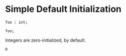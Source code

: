 * Simple Default Initialization

#+NAME: source
#+begin_src glint :tangle ""
  foo : int;

  foo;
#+end_src

Integers are zero-initialized, by default.
#+NAME: status
#+begin_example
0
#+end_example

#+NAME: output
#+begin_example
#+end_example
